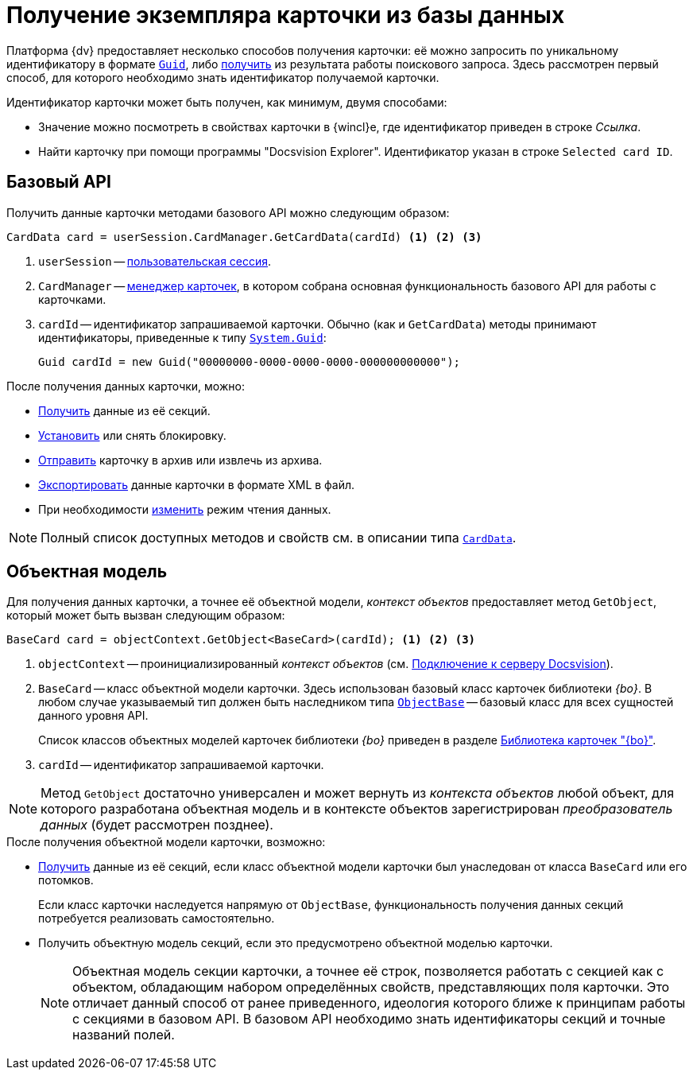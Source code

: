 = Получение экземпляра карточки из базы данных

Платформа {dv} предоставляет несколько способов получения карточки: её можно запросить по уникальному идентификатору в формате http://msdn.microsoft.com/ru-ru/library/system.guid.aspx[`Guid`], либо xref:cards/search.adoc[получить] из результата работы поискового запроса. Здесь рассмотрен первый способ, для которого необходимо знать идентификатор получаемой карточки.

.Идентификатор карточки может быть получен, как минимум, двумя способами:
* Значение можно посмотреть в свойствах карточки в {wincl}е, где идентификатор приведен в строке _Ссылка_.
* Найти карточку при помощи программы "Docsvision Explorer". Идентификатор указан в строке `Selected card ID`.

== Базовый API

.Получить данные карточки методами базового API можно следующим образом:
[source,csharp]
----
CardData card = userSession.CardManager.GetCardData(cardId) <.> <.> <.>
----
<.> `userSession` -- xref:cards/connect-to-dv-server.adoc[пользовательская сессия].
<.> `CardManager` -- xref:api/DocsVision/Platform/ObjectManager/CardManager_CL.adoc[менеджер карточек], в котором собрана основная функциональность базового API для работы с карточками.
<.> `cardId` -- идентификатор запрашиваемой карточки. Обычно (как и `GetCardData`) методы принимают идентификаторы, приведенные к типу http://msdn.microsoft.com/ru-ru/library/system.guid.aspx[`System.Guid`]:
+
[source,csharp]
----
Guid cardId = new Guid("00000000-0000-0000-0000-000000000000");
----

.После получения данных карточки, можно:
* xref:cards/get-section.adoc[Получить] данные из её секций.
* xref:cards/card-lock.adoc[Установить] или снять блокировку.
* xref:cards/card-archive.adoc[Отправить] карточку в архив или извлечь из архива.
* xref:cards/export-import-print.adoc[Экспортировать] данные карточки в формате XML в файл.
* При необходимости xref:download-mode.adoc[изменить] режим чтения данных.

[NOTE]
====
Полный список доступных методов и свойств см. в описании типа `xref:api/DocsVision/Platform/ObjectManager/CardData_CL.adoc[CardData]`.
====

== Объектная модель

Для получения данных карточки, а точнее её объектной модели, _контекст объектов_ предоставляет метод `GetObject`, который может быть вызван следующим образом:

[source,csharp]
----
BaseCard card = objectContext.GetObject<BaseCard>(cardId); <.> <.> <.>
----
<.> `objectContext` -- проинициализированный _контекст объектов_ (см. xref:cards/connect-to-dv-server.adoc[Подключение к серверу Docsvision]).
<.> `BaseCard` -- класс объектной модели карточки. Здесь использован базовый класс карточек библиотеки _{bo}_. В любом случае указываемый тип должен быть наследником типа `xref:api/DocsVision/Platform/ObjectModel/ObjectBase_CL.adoc[ObjectBase]` -- базовый класс для всех сущностей данного уровня API.
+
Список классов объектных моделей карточек библиотеки _{bo}_ приведен в разделе xref:cards/bo-lib/library.adoc[Библиотека карточек "{bo}"].
+
<.> `cardId` -- идентификатор запрашиваемой карточки.

[NOTE]
====
Метод `GetObject` достаточно универсален и может вернуть из _контекста объектов_ любой объект, для которого разработана объектная модель и в контексте объектов зарегистрирован _преобразователь данных_ (будет рассмотрен позднее).
====

.После получения объектной модели карточки, возможно:
* xref:cards/get-section.adoc[Получить] данные из её секций, если класс объектной модели карточки был унаследован от класса `BaseCard` или его потомков.
+
Если класс карточки наследуется напрямую от `ObjectBase`, функциональность получения данных секций потребуется реализовать самостоятельно.
+
* Получить объектную модель секций, если это предусмотрено объектной моделью карточки.
+
[NOTE]
====
Объектная модель секции карточки, а точнее её строк, позволяется работать с секцией как с объектом, обладающим набором определённых свойств, представляющих поля карточки. Это отличает данный способ от ранее приведенного, идеология которого ближе к принципам работы с секциями в базовом API. В базовом API необходимо знать идентификаторы секций и точные названий полей.
====
